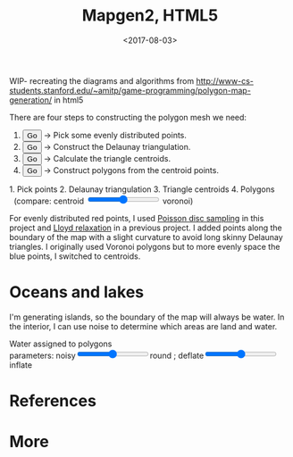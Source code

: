 #+title: Mapgen2, HTML5
#+date: <2017-08-03>

#+begin_export html
<x:draft/>

<style>
  figure { margin-left: 0; margin-right: 0; }
</style>
#+end_export

WIP- recreating the diagrams and algorithms from http://www-cs-students.stanford.edu/~amitp/game-programming/polygon-map-generation/ in html5

There are four steps to constructing the polygon mesh we need:

#+begin_export html
<div id="diagram-mesh-construction">
  <ol>
    <li><button v-on:click="time_goal = 0">Go</button> <span v-if="time &lt; 0.9">→</span> Pick some evenly distributed points.</li>
    <li><button v-on:click="time_goal = 1">Go</button> <span v-if="time &gt;= 0.9 &amp;&amp; time &lt; 1.9">→</span> Construct the Delaunay triangulation.</li>
    <li><button v-on:click="time_goal = 2">Go</button> <span v-if="time &gt;= 1.9 &amp;&amp; time &lt; 2.9">→</span> Calculate the triangle centroids.</li>
    <li><button v-on:click="time_goal = 3">Go</button> <span v-if="time &gt;= 2.9">→</span> Construct polygons from the centroid points.</li>
  </ol>
  <figure>
    <canvas width="600" height="600" v-draw="{mesh,time,centroid_circumcenter_mix}"/>
    <figcaption>
      <span v-if="time &lt; 0.9">1. Pick points</span>
      <span v-else-if="time &lt; 1.9">2. Delaunay triangulation</span>
      <span v-else-if="time &lt; 2.9">3. Triangle centroids</span>
      <span v-else="">4. Polygons</span>
      <span v-if="time &gt;= 1.9">&nbsp;&nbsp;(compare: centroid <input type="range" min="0" max="1" step="0.01" v-model.number="centroid_circumcenter_mix"/> voronoi)</span>
    </figcaption>
  </figure>
</div>
#+end_export

For evenly distributed red points, I used [[http://devmag.org.za/2009/05/03/poisson-disk-sampling/][Poisson disc sampling]] in this project and [[https://en.wikipedia.org/wiki/Lloyd%2527s_algorithm][Lloyd relaxation]] in a previous project. I added points along the boundary of the map with a slight curvature to avoid long skinny Delaunay triangles. I originally used Voronoi polygons but to more evenly space the blue points, I switched to centroids.

* Oceans and lakes

I'm generating islands, so the boundary of the map will always be water. In the interior, I can use noise to determine which areas are land and water.

#+begin_export html
<div id="diagram-water-assignment">
  <figure>
    <canvas width="600" height="600" v-draw="{mesh,round,inflate}"/>
    <figcaption>Water assigned to polygons</figcaption>
    parameters: noisy<input type="range" min="0" max="1" step="0.01" v-model.number="round"/>round ;  
    deflate<input type="range" min="0" max="1" step="0.01" v-model.number="inflate"/>inflate
  </figure>
</div>
#+end_export

* References

* More

#+begin_export html
  <x:footer>
    <script src="/js/vue.js"/>
    <script src="_bundle.js"/>

    Created 3 Aug 2017 with <a href="https://vue.org/">Vue.js</a> and Emacs org-mode (<a href="index.org">source of this page</a>); &#160;
    <!-- hhmts start -->Last modified: 05 Aug 2017<!-- hhmts end -->
  </x:footer>
#+end_export
